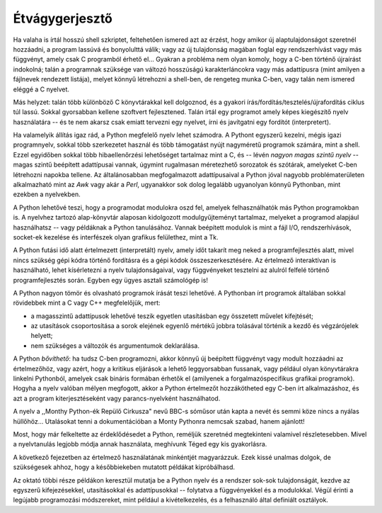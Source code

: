 .. _tut-intro:

***************
Étvágygerjesztő
***************

Ha valaha is írtál hosszú shell szkriptet, feltehetően ismered azt az  érzést,
hogy amikor új alaptulajdonságot szeretnél hozzáadni, a program lassúvá és
bonyolulttá válik;  vagy az új tulajdonság magában foglal egy rendszerhívást
vagy más függvényt, amely csak C programból érhető el... Gyakran a probléma nem
olyan komoly, hogy a C-ben történő újraírást indokolná; talán a programnak
szüksége van változó hosszúságú karakterláncokra vagy más adattípusra (mint
amilyen a fájlnevek rendezett listája), melyet könnyű létrehozni a shell-ben, de
rengeteg munka C-ben, vagy talán nem ismered eléggé a C nyelvet.

Más helyzet: talán több különböző C könyvtárakkal kell dolgoznod, és a gyakori
írás/fordítás/tesztelés/újrafordítás ciklus túl lassú. Sokkal gyorsabban kellene
szoftvert fejlesztened. Talán írtál egy programot amely képes kiegészítő nyelv
használatára -- és te nem akarsz csak emiatt tervezni egy nyelvet, írni és
javítgatni egy fordítót (interpretert).

Ha valamelyik állítás igaz rád, a Python megfelelő nyelv lehet számodra. A
Pythont egyszerű kezelni, mégis igazi programnyelv, sokkal több szerkezetet
használ és több támogatást nyújt nagyméretű  programok számára, mint a shell.
Ezzel egyidőben sokkal több hibaellenőrzési lehetőséget  tartalmaz mint a C, és
-- lévén *nagyon magas szintű nyelv* -- magas szintű beépített adattípusai vannak,
úgymint rugalmasan méretezhető sorozatok és szótárak, amelyeket C-ben létrehozni
napokba tellene. Az általánosabban megfogalmazott adattípusaival a Python jóval
nagyobb problématerületen alkalmazható mint az *Awk* vagy akár a *Perl*,
ugyanakkor sok dolog legalább ugyanolyan könnyű Pythonban, mint ezekben a
nyelvekben.

A Python lehetővé teszi, hogy a programodat modulokra oszd fel, amelyek
felhasználhatók más Python programokban is.   A nyelvhez tartozó alap-könyvtár
alaposan kidolgozott modulgyűjteményt tartalmaz, melyeket a programod alapjául
használhatsz -- vagy példáknak a Python tanulásához. Vannak beépített modulok is
mint a fájl I/O, rendszerhívások, socket-ek kezelése és interfészek olyan
grafikus felülethez, mint a Tk.

A Python futási idő alatt értelmezett (interpretált) nyelv,  amely időt takarít
meg neked  a programfejlesztés alatt, mivel nincs szükség gépi kódra történő
fordításra és a gépi kódok összeszerkesztésére.   Az értelmező interaktívan is
használható,  lehet kísérletezni a nyelv tulajdonságaival, vagy  függvényeket
tesztelni az alulról felfelé történő programfejlesztés során. Egyben egy ügyes
asztali számológép is!

A Python nagyon tömör és olvasható programok írását teszi lehetővé. A Pythonban
írt programok általában sokkal rövidebbek mint a C vagy C++ megfelelőjük, mert:

* a magasszintű adattípusok lehetővé teszik egyetlen utasításban  egy összetett
  művelet kifejtését;

* az utasítások csoportosítása a sorok elejének egyenlő mértékű jobbra tolásával
  történik a kezdő és végzárójelek helyett;

* nem szükséges a változók és argumentumok deklarálása.

A Python *bővíthető*: ha tudsz C-ben programozni, akkor könnyű új beépített
függvényt vagy modult hozzáadni az értelmezőhöz, vagy azért, hogy a
kritikus eljárások a lehető leggyorsabban fussanak, vagy például olyan
könyvtárakra linkelni Pythonból, amelyek csak bináris formában érhetők el
(amilyenek a forgalmazóspecifikus grafikai programok).  Hogyha a nyelv valóban
mélyen megfogott, akkor a Python értelmezőt hozzákötheted egy C-ben írt
alkalmazáshoz, és azt a program kiterjesztéseként vagy parancs-nyelvként
használhatod.

A nyelv a ,,Monthy Python-ék Repülő Cirkusza" nevű BBC-s sóműsor után kapta a
nevét és semmi köze nincs a nyálas hüllőhöz... Utalásokat tenni a
dokumentációban a Monty Pythonra nemcsak szabad, hanem ajánlott!

Most, hogy már felkeltette az érdeklődésedet a Python, reméljük szeretnéd
megtekinteni valamivel részletesebben.  Mivel a nyelvtanulás legjobb módja annak
használata,  meghívunk Téged egy kis gyakorlásra.

A következő fejezetben az értelmező használatának minkéntjét magyarázzuk. Ezek
kissé unalmas dolgok, de szükségesek ahhoz, hogy a későbbiekeben mutatott
példákat kipróbálhasd.

Az oktató többi része példákon keresztül mutatja be a Python nyelv és a rendszer
sok-sok tulajdonságát, kezdve az egyszerű kifejezésekkel, utasításokkal és
adattípusokkal -- folytatva a függvényekkel és a modulokkal. Végül érinti a
legújabb programozási módszereket, mint például a kivételkezelés, és a
felhasználó által definiált osztályok.

